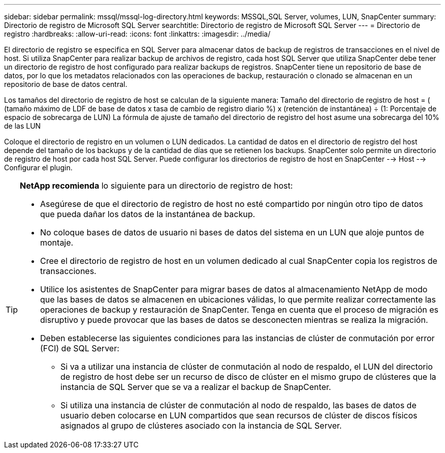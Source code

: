 ---
sidebar: sidebar 
permalink: mssql/mssql-log-directory.html 
keywords: MSSQL,SQL Server, volumes, LUN, SnapCenter 
summary: Directorio de registro de Microsoft SQL Server 
searchtitle: Directorio de registro de Microsoft SQL Server 
---
= Directorio de registro
:hardbreaks:
:allow-uri-read: 
:icons: font
:linkattrs: 
:imagesdir: ../media/


[role="lead"]
El directorio de registro se especifica en SQL Server para almacenar datos de backup de registros de transacciones en el nivel de host. Si utiliza SnapCenter para realizar backup de archivos de registro, cada host SQL Server que utiliza SnapCenter debe tener un directorio de registro de host configurado para realizar backups de registros. SnapCenter tiene un repositorio de base de datos, por lo que los metadatos relacionados con las operaciones de backup, restauración o clonado se almacenan en un repositorio de base de datos central.

Los tamaños del directorio de registro de host se calculan de la siguiente manera:
Tamaño del directorio de registro de host = ( (tamaño máximo de LDF de base de datos x tasa de cambio de registro diario %) x (retención de instantánea) ÷ (1: Porcentaje de espacio de sobrecarga de LUN)
La fórmula de ajuste de tamaño del directorio de registro del host asume una sobrecarga del 10% de las LUN

Coloque el directorio de registro en un volumen o LUN dedicados. La cantidad de datos en el directorio de registro del host depende del tamaño de los backups y de la cantidad de días que se retienen los backups. SnapCenter solo permite un directorio de registro de host por cada host SQL Server. Puede configurar los directorios de registro de host en SnapCenter --> Host --> Configurar el plugin.

[TIP]
====
*NetApp recomienda* lo siguiente para un directorio de registro de host:

* Asegúrese de que el directorio de registro de host no esté compartido por ningún otro tipo de datos que pueda dañar los datos de la instantánea de backup.
* No coloque bases de datos de usuario ni bases de datos del sistema en un LUN que aloje puntos de montaje.
* Cree el directorio de registro de host en un volumen dedicado al cual SnapCenter copia los registros de transacciones.
* Utilice los asistentes de SnapCenter para migrar bases de datos al almacenamiento NetApp de modo que las bases de datos se almacenen en ubicaciones válidas, lo que permite realizar correctamente las operaciones de backup y restauración de SnapCenter. Tenga en cuenta que el proceso de migración es disruptivo y puede provocar que las bases de datos se desconecten mientras se realiza la migración.
* Deben establecerse las siguientes condiciones para las instancias de clúster de conmutación por error (FCI) de SQL Server:
+
** Si va a utilizar una instancia de clúster de conmutación al nodo de respaldo, el LUN del directorio de registro de host debe ser un recurso de disco de clúster en el mismo grupo de clústeres que la instancia de SQL Server que se va a realizar el backup de SnapCenter.
** Si utiliza una instancia de clúster de conmutación al nodo de respaldo, las bases de datos de usuario deben colocarse en LUN compartidos que sean recursos de clúster de discos físicos asignados al grupo de clústeres asociado con la instancia de SQL Server.




====